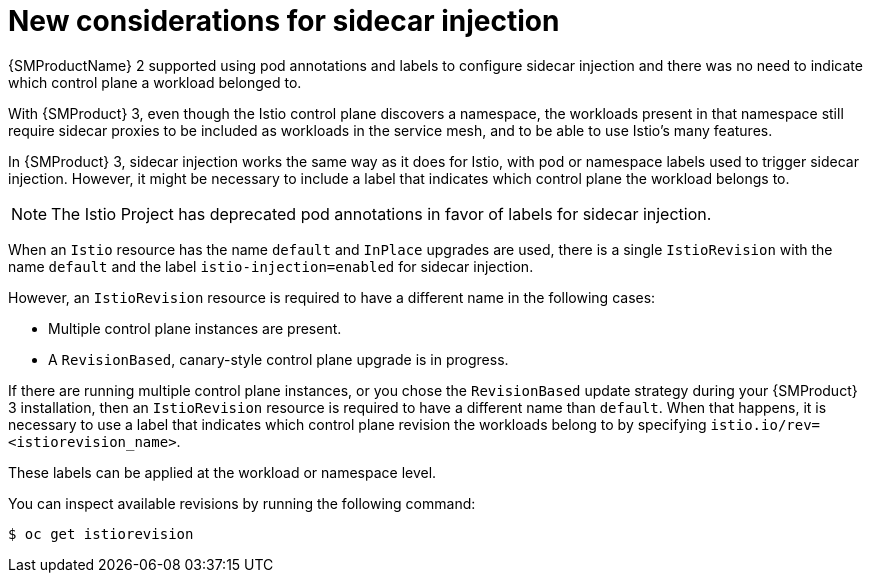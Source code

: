 // Module included in the following assemblies:
//
// * service-mesh-docs-main/about/ossm-migrating-assembly.adoc

//Start of an overall Migrating section.
//Section is most likely to be reworked/restructured with OSSM 2 to OSSM 3 migration guides for GA. Unknown how many migration guides there are at this time (11/11/2024). It would be beneficial to be able to link from differences to the relevent migration guide so that users A) understand the change, esp significant changes like new operator, installing tracing and Kiali separately, gateways, etc.

:_mod-docs-content-type: CONCEPT
[id="ossm-migrating-read-me-sidecar-injection-considerations_{context}"]
= New considerations for sidecar injection

{SMProductName} 2 supported using pod annotations and labels to configure sidecar injection and there was no need to indicate which control plane a workload belonged to.

With {SMProduct} 3, even though the Istio control plane discovers a namespace, the workloads present in that namespace still require sidecar proxies to be included as workloads in the service mesh, and to be able to use Istio's many features.

In {SMProduct} 3, sidecar injection works the same way as it does for Istio, with pod or namespace labels used to trigger sidecar injection. However, it might be necessary to include a label that indicates which control plane the workload belongs to.

[NOTE]
====
The Istio Project has deprecated pod annotations in favor of labels for sidecar injection.
====

When an `Istio` resource has the name `default` and `InPlace` upgrades are used, there is a single `IstioRevision` with the name `default` and the label `istio-injection=enabled` for sidecar injection.

However, an `IstioRevision` resource is required to have a different name in the following cases:

* Multiple control plane instances are present.
* A `RevisionBased`, canary-style control plane upgrade is in progress.

If there are running multiple control plane instances, or you chose the `RevisionBased` update strategy during your {SMProduct} 3 installation, then an `IstioRevision` resource is required to have a different name than `default`. When that happens, it is necessary to use a label that indicates which control plane revision the workloads belong to by specifying `istio.io/rev=<istiorevision_name>`.

These labels can be applied at the workload or namespace level.

You can inspect available revisions by running the following command:

[source,terminal]
----
$ oc get istiorevision
----